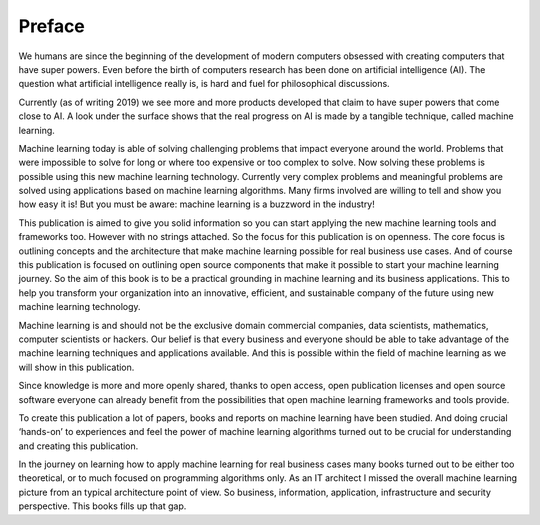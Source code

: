 Preface
==========

We humans are since the beginning of the development of modern computers obsessed with creating computers that have super powers. Even before the birth of computers research has been done on artificial intelligence (AI). The question what artificial intelligence really is, is hard and fuel for philosophical discussions. 

Currently (as of writing 2019) we see more and more products developed that claim to have super powers that come close to AI. A look under the surface shows that the real progress on AI is made by a tangible technique, called machine learning. 

Machine learning today is able of solving challenging problems that impact everyone around the world. Problems that were impossible to solve for long or where too expensive or too complex to solve. Now solving these problems is possible using this new machine learning technology.  Currently very complex problems and meaningful problems are solved using applications based on machine learning algorithms. Many firms involved are willing to tell and show you how easy it is! But you must be aware: machine learning is a buzzword in the industry!  

This publication is aimed to give you solid information so you can start applying the new machine learning tools and frameworks too. However with no strings attached. So the focus for this publication is on openness. The core focus is outlining concepts and the architecture that make machine learning possible for real business use cases. And of course this publication is focused  on outlining open source components that make it possible to start your machine learning journey. So the aim of this book is to be a practical grounding in machine learning and its business applications. This to help you transform your organization into an innovative, efficient, and sustainable company of the future using new machine learning technology. 


Machine learning is and should not be the exclusive domain commercial companies, data scientists, mathematics, computer scientists or hackers. Our belief is that every business and everyone should be able to take advantage of the machine learning techniques and applications available. And this is possible within the field of machine learning as we will show in this publication.

Since knowledge is more and more openly shared, thanks to open access, open publication licenses and open source software everyone can already benefit from the possibilities that open machine learning frameworks and tools provide. 

To create this publication a lot of papers, books and reports on machine learning have been studied. And doing crucial ‘hands-on’ to experiences and feel the power of machine learning algorithms turned out to be crucial for understanding and creating this publication.

In the journey on learning how to apply machine learning for real business cases many books turned out to be either too theoretical, or to much focused on programming algorithms only. As an IT architect I missed the overall machine learning picture from an typical architecture point of view. So business, information, application, infrastructure and security perspective. This books fills up that gap. 

.. todo::

  Add thank you note to collaborators and reviewers that participated in this project.

